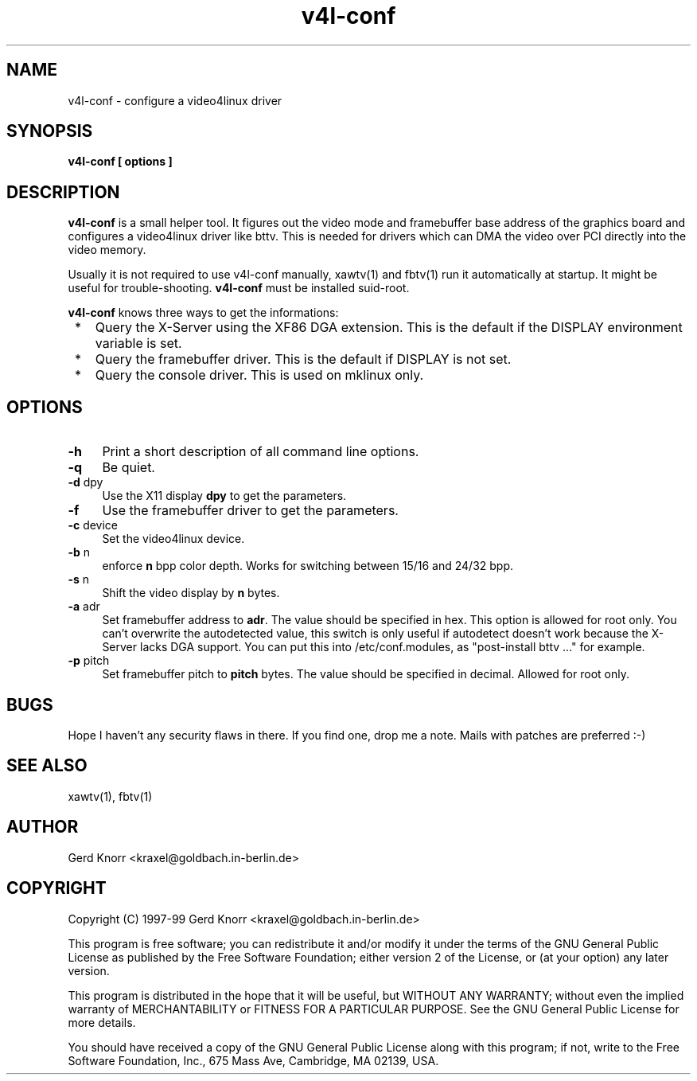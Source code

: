 .TH v4l-conf 8 "(c) 1997-99 Gerd Knorr"
.SH NAME
v4l-conf -  configure a video4linux driver
.SH SYNOPSIS
.B v4l-conf [ options ]
.SH DESCRIPTION
.B v4l-conf
is a small helper tool.  It figures out the video mode and framebuffer
base address of the graphics board and configures a video4linux driver
like bttv.  This is needed for drivers which can DMA the video over PCI
directly into the video memory.
.P
Usually it is not required to use v4l-conf manually, xawtv(1) and
fbtv(1) run it automatically at startup.  It might be useful for
trouble-shooting.
.B v4l-conf
must be installed suid-root.
.P
.B v4l-conf
knows three ways to get the informations:
.TP 3
 *
Query the X-Server using the XF86 DGA extension.  This is the default
if the DISPLAY environment variable is set.
.TP 3
 * 
Query the framebuffer driver.  This is the default if DISPLAY is not
set.
.TP 3
 *
Query the console driver.  This is used on mklinux only.
.SH OPTIONS
.TP 4
\fB-h\fP
Print a short description of all command line options.
.TP 4
\fB-q\fP
Be quiet.
.TP 4
\fB-d\fP dpy
Use the X11 display \fBdpy\fP to get the parameters.
.TP 4
\fB-f\fP
Use the framebuffer driver to get the parameters.
.TP 4
\fB-c\fP device
Set the video4linux device.
.TP 4
\fB-b\fP n
enforce
.B n
bpp color depth.  Works for switching between 15/16 and 24/32 bpp.
.TP 4
\fB-s\fP n
Shift the video display by
.B n
bytes.
.TP 4
\fB-a\fP adr
Set framebuffer address to \fBadr\fP.  The value should be specified
in hex.  This option is allowed for root only.  You can't overwrite the
autodetected value, this switch is only useful if autodetect doesn't
work because the X-Server lacks DGA support.  You can put this into
/etc/conf.modules, as "post-install bttv ..." for example.
.TP 4
\fB-p\fP pitch
Set framebuffer pitch to \fBpitch\fP bytes.  The value should be specified
in decimal. Allowed for root only.
.SH BUGS
Hope I haven't any security flaws in there.  If you find one, drop me a
note.  Mails with patches are preferred :-)
.SH SEE ALSO
xawtv(1), fbtv(1)
.SH AUTHOR
Gerd Knorr <kraxel@goldbach.in-berlin.de>
.SH COPYRIGHT
Copyright (C) 1997-99 Gerd Knorr <kraxel@goldbach.in-berlin.de>
.P
This program is free software; you can redistribute it and/or modify
it under the terms of the GNU General Public License as published by
the Free Software Foundation; either version 2 of the License, or
(at your option) any later version.
.P
This program is distributed in the hope that it will be useful,
but WITHOUT ANY WARRANTY; without even the implied warranty of
MERCHANTABILITY or FITNESS FOR A PARTICULAR PURPOSE.  See the
GNU General Public License for more details.
.P
You should have received a copy of the GNU General Public License
along with this program; if not, write to the Free Software
Foundation, Inc., 675 Mass Ave, Cambridge, MA 02139, USA.

